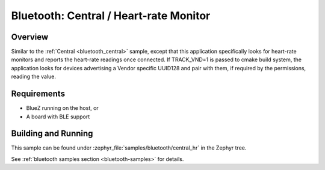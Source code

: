 .. _bluetooth_central_hr:

Bluetooth: Central / Heart-rate Monitor
#######################################

Overview
********

Similar to the :ref:`Central <bluetooth_central>` sample, except that this
application specifically looks for heart-rate monitors and reports the
heart-rate readings once connected.
If TRACK_VND=1 is passed to cmake build system, the application looks for
devices advertising a Vendor specific UUID128 and pair with them, if required
by the permissions, reading the value.

Requirements
************

* BlueZ running on the host, or
* A board with BLE support

Building and Running
********************

This sample can be found under :zephyr_file:`samples/bluetooth/central_hr` in the
Zephyr tree.

See :ref:`bluetooth samples section <bluetooth-samples>` for details.
